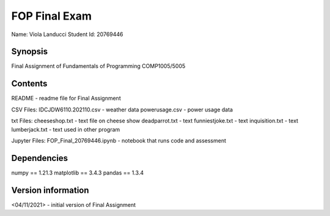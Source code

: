 FOP Final Exam
++++++++++++++

Name: Viola Landucci
Student Id: 20769446

Synopsis
========

Final Assignment of Fundamentals of Programming COMP1005/5005

Contents
========

README - readme file for Final Assignment

CSV Files:
IDCJDW6110.202110.csv - weather data
powerusage.csv - power usage data

txt Files:
cheeseshop.txt - text file on cheese show
deadparrot.txt - text
funniestjoke.txt - text
inquisition.txt - text
lumberjack.txt - text used in other program

Jupyter Files:
FOP_Final_20769446.ipynb - notebook that runs code and assessment 

Dependencies
============

numpy == 1.21.3
matplotlib == 3.4.3
pandas == 1.3.4

Version information
===================

<04/11/2021> - initial version of Final Assignment 